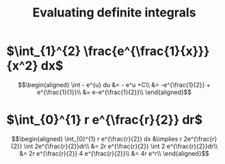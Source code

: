 #+TITLE: Evaluating definite integrals
* $\int_{1}^{2} \frac{e^{\frac{1}{x}}}{x^2} dx$

  \[\begin{aligned}
  \int - e^{u} du &= - e^u +C\\
  &= -e^{\frac{1}{2}} + e^{\frac{1}{1}}\\
  &= e-e^{\frac{1}{2}}\\
  \end{aligned}\]
* $\int_{0}^{1} r e^{\frac{r}{2}} dr$

  \[\begin{aligned}
  \int_{0}^{1} r e^{\frac{r}{2}} dx &\implies r 2e^{\frac{r}{2}} \int 2e^{\frac{r}{2}}dr\\
  &=  2r e^{\frac{r}{2}} \int 2 e^{\frac{r}{2}}dr\\
  &=  2r e^{\frac{r}{2}} 4 e^{\frac{r}{2}}\\
  &= 4r e^r\\
  \end{aligned}\]
